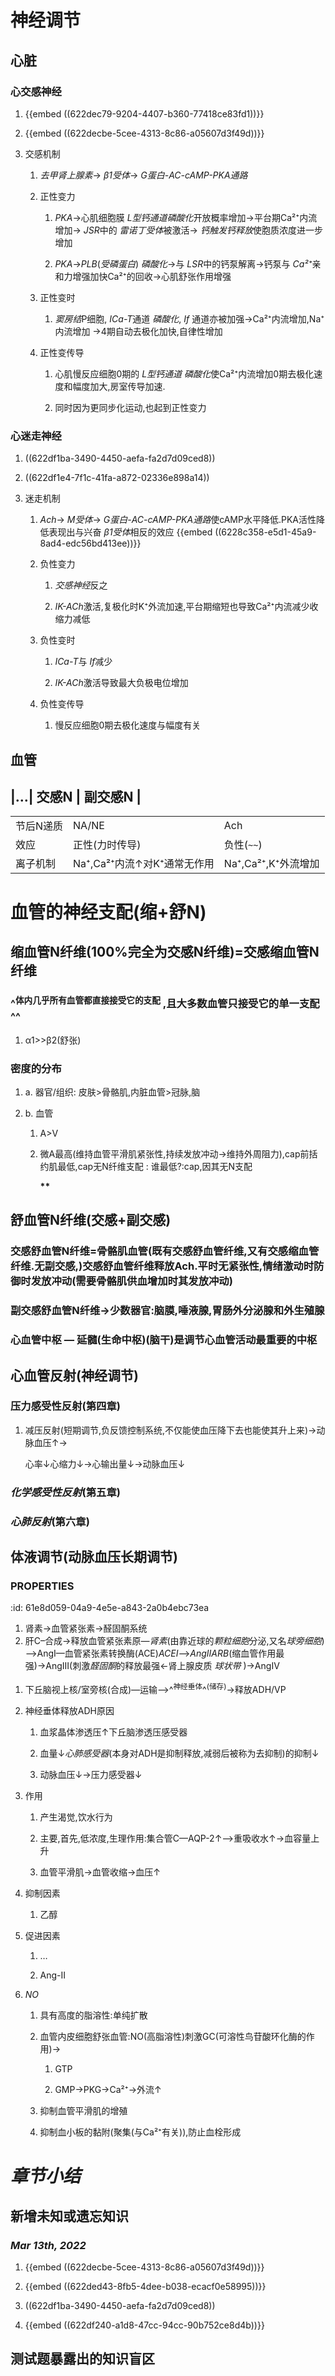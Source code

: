 * [[../assets/生理_心血管调节_天天师兄22考研_1647176473958_0.png]]
* 神经调节
** 心脏
*** 心交感神经
**** {{embed ((622dec79-9204-4407-b360-77418ce83fd1))}}
**** {{embed ((622decbe-5cee-4313-8c86-a05607d3f49d))}}
**** 交感机制
:PROPERTIES:
:id: 622ded43-8fb5-4dee-b038-ecacf0e58995
:END:
***** [[去甲肾上腺素]]→ [[β1受体]]→ [[G蛋白-AC-cAMP-PKA通路]]
***** 正性变力
****** [[PKA]]→心肌细胞膜 [[L型钙通道]][[磷酸化]]开放概率增加→平台期Ca²⁺内流增加→ [[JSR]]中的 [[雷诺丁受体]]被激活→ [[钙触发钙释放]]使胞质浓度进一步增加
****** [[PKA]]→[[PLB]]([[受磷蛋白]]) [[磷酸化]]→与 [[LSR]]中的钙泵解离→钙泵与 [[Ca²⁺]]亲和力增强加快Ca²⁺的回收→心肌舒张作用增强
***** 正性变时
****** [[窦房结]]P细胞, [[ICa-T]]通道 [[磷酸化]], [[If]] 通道亦被加强→Ca²⁺内流增加,Na⁺内流增加 →4期自动去极化加快,自律性增加
***** 正性变传导
****** 心肌慢反应细胞0期的 [[L型钙通道]] [[磷酸化]]使Ca²⁺内流增加0期去极化速度和幅度加大,房室传导加速.
****** 同时因为更同步化运动,也起到正性变力
*** 心迷走神经
**** ((622df1ba-3490-4450-aefa-fa2d7d09ced8))
**** ((622df1e4-7f1c-41fa-a872-02336e898a14))
**** 迷走机制
:PROPERTIES:
:id: 622df240-a1d8-47cc-94cc-90b752ce8d4b
:END:
***** [[Ach]]→ [[M受体]]→ [[G蛋白-AC-cAMP-PKA通路]]使cAMP水平降低.PKA活性降低表现出与兴奋 [[β1受体]]相反的效应 {{embed ((6228c358-e5d1-45a9-8ad4-edc56bd413ee))}}
***** 负性变力
****** [[交感神经]]反之
****** [[IK-ACh]]激活,复极化时K⁺外流加速,平台期缩短也导致Ca²⁺内流减少收缩力减低
***** 负性变时
****** [[ICa-T]]与 [[If]]减少
****** [[IK-ACh]]激活导致最大负极电位增加
***** 负性变传导
****** 慢反应细胞0期去极化速度与幅度有关
** 血管
** |...| 交感N | 副交感N | 
|------|
|节后N递质|NA/NE|Ach|
|效应|正性(力时传导)|负性(~~~~)|
|离子机制|Na⁺,Ca²⁺内流↑对K⁺通常无作用|Na⁺,Ca²⁺,K⁺外流增加|
* 血管的神经支配(缩+舒N)
** 缩血管N纤维(100%完全为交感N纤维)=交感缩血管N纤维
*** ^^体内几乎所有血管都直接接受它的支配 ,且大多数血管只接受它的单一支配^^
**** α1>>β2(舒张)
*** 密度的分布
**** a. 器官/组织: 皮肤>骨骼肌,内脏血管>冠脉,脑
**** b. 血管
***** A>V
***** 微A最高(维持血管平滑肌紧张性,持续发放冲动→维持外周阻力),cap前括约肌最低,cap无N纤维支配 : 谁最低?:cap,因其无N支配
****
** 舒血管N纤维(交感+副交感)
*** 交感舒血管N纤维=骨骼肌血管(既有交感舒血管纤维,又有交感缩血管纤维.无副交感,)交感舒血管纤维释放Ach.平时无紧张性,情绪激动时防御时发放冲动(需要骨骼肌供血增加时其发放冲动)
[[../assets/image_1642646685146_0.png]]
*** 副交感舒血管N纤维→少数器官:脑膜,唾液腺,胃肠外分泌腺和外生殖腺
[[../assets/image_1642646935169_0.png]]
*** 心血管中枢 --- 延髓(生命中枢)(脑干)是调节心血管活动最重要的中枢
** 心血管反射(神经调节)
*** 压力感受性反射(第四章)
**** 减压反射(短期调节,负反馈控制系统,不仅能使血压降下去也能使其升上来)→动脉血压↑→ [[../assets/image_1642647469566_0.png]]
心率↓心缩力↓→心输出量↓→动脉血压↓
*** [[化学感受性反射]](第五章)
*** [[心肺反射]](第六章)
** 体液调节(动脉血压长期调节)
*** :PROPERTIES:
:id: 61e8d059-04a9-4e5e-a843-2a0b4ebc73ea
:END:
1. 肾素→血管紧张素→醛固酮系统
2. 肝C--合成→释放血管紧张素原---[[肾素]](由靠近球的[[颗粒细胞]]分泌,又名[[球旁细胞]])--->AngI---血管紧张素转换酶(ACE)[[ACEI]]-->[[AngII]][[ARB]](缩血管作用最强)→AngIII(刺激[[醛固酮]]的释放最强←肾上腺皮质 [[球状带]] )→AngIV
**** [[例子]]ACEI(首选)/ARB
***** 慢性心衰
***** 高血压
***** 慢性肾衰
*** A/NA (儿茶酚胺)←嗜铬C→嗜铬C瘤→A(10%)/NA(90%)
**** 肾上腺素能受体
***** α
****** 1
****** 2
***** β
****** 1
****** 2
****** 3
**** A/E (强心药) α1=β1=β2
***** 心肌(β1)
****** 正性(力时传导兴奋性)→血压↑
***** ^^血管^^ 考试考小剂量因为有区分度
****** α1 收缩
****** β2 舒张
****** 皮肤,肾脏,胃肠道血管平滑肌(α1>>β2)
****** ^^骨骼肌,肝脏,冠脉(β2>α1)^^
******* 小剂量N/E→β2为主(舒张效应)
******* 大剂量A/E→收缩效应
***** NA/NE  α1>β1>β2(几乎无作用) ^^考点为心率^^
****** 心肌
******* 正性4项
****** 血管(α1>>β2) 全身血管收缩→外周阻力↑→血压↑↑→压力感受性反射→心率↓
****** 考试时注意
******* a. 静脉注射NA/NE: β1(心率↑)<压力感受性的抑制
******* b 离体心率升高
***** 抗利尿激素([[ADH]])/血管升压素
:PROPERTIES:
:id: 61e8e21b-8cf1-4d78-bf11-34f793f02b9e
:END:
****** 下丘脑视上核/室旁核(合成)---运输-->^^神经垂体^^(储存)→释放ADH/VP
****** 神经垂体释放ADH原因
******* 血浆晶体渗透压↑下丘脑渗透压感受器
******* 血量↓[[心肺感受器]](本身对ADH是抑制释放,减弱后被称为去抑制)的抑制↓
******* 动脉血压↓→压力感受器↓
****** 作用
******* 产生渴觉,饮水行为
******* 主要,首先,低浓度,生理作用:集合管C---AQP-2↑--->重吸收水↑→血容量上升
******* 血管平滑肌→血管收缩→血压↑
****** 抑制因素
******* 乙醇
****** 促进因素
******* ...
******* Ang-II
***** [[NO]]
****** 具有高度的脂溶性:单纯扩散
****** 血管内皮细胞舒张血管:NO(高脂溶性)刺激GC(可溶性鸟苷酸环化酶的作用)→
:PROPERTIES:
:id: 61e8e5eb-e343-4c17-bad9-1f4f5c0481cf
:END:
******* GTP
******* GMP→PKG→Ca²⁺→外流↑
****** 抑制血管平滑肌的增殖
****** 抑制血小板的黏附(聚集(与Ca²⁺有关)),防止血栓形成 [[../assets/image_1642653558316_0.png]]
* [[章节小结]] 
:PROPERTIES:
:END:
** 新增未知或遗忘知识
*** [[Mar 13th, 2022]]
**** {{embed ((622decbe-5cee-4313-8c86-a05607d3f49d))}}
**** {{embed ((622ded43-8fb5-4dee-b038-ecacf0e58995))}}
**** ((622df1ba-3490-4450-aefa-fa2d7d09ced8))
**** {{embed ((622df240-a1d8-47cc-94cc-90b752ce8d4b))}}
** 测试题暴露出的知识盲区